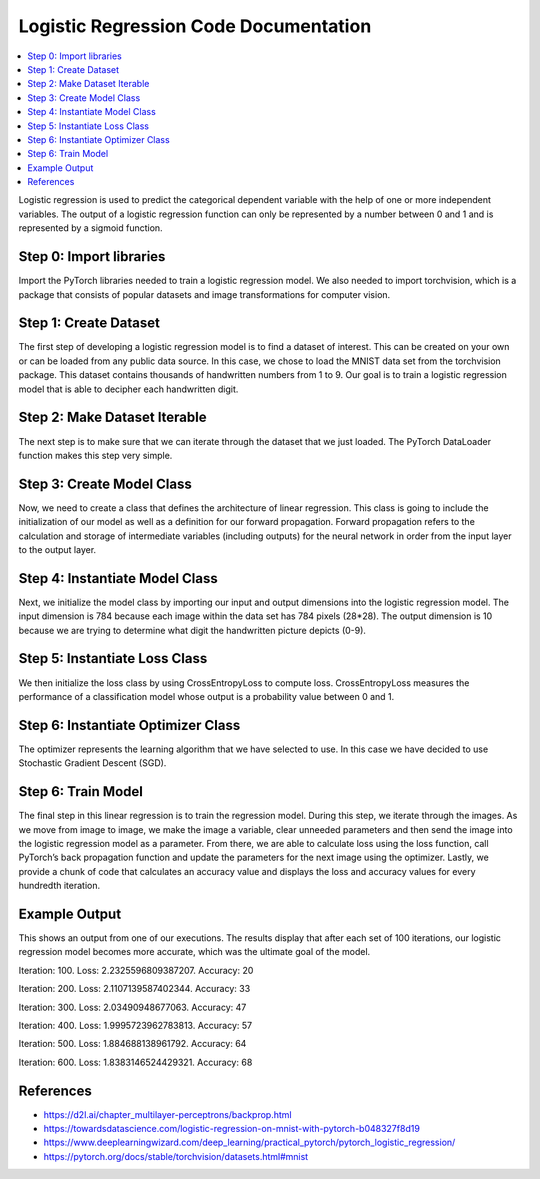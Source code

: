 **************************************
Logistic Regression Code Documentation
**************************************

##################
##################
.. contents::
  :local:
  :depth: 5
  
Logistic regression is used to predict the categorical dependent variable with the help of one or more independent variables. The output of a logistic regression function can only be represented by a number between 0 and 1 and is represented by a sigmoid function.

.. figure:: img_regression_code/10.PNG

----------------------------
Step 0: Import libraries
----------------------------
Import the PyTorch libraries needed to train a logistic regression model. We also needed to import torchvision, 
which is a package that consists of popular datasets and image transformations for computer vision.

.. figure:: img_regression_code/0.PNG

--------------------------------
Step 1: Create Dataset
--------------------------------
The first step of developing a logistic regression model is to find a dataset of interest. This can be created on your own
or can be loaded from any public data source. In this case, we chose to load the MNIST data set from the torchvision package. 
This dataset contains thousands of handwritten numbers from 1 to 9. Our goal is to train a logistic regression model that is 
able to decipher each handwritten digit.

.. figure:: img_regression_code/1.PNG

--------------------------------
Step 2: Make Dataset Iterable
--------------------------------
The next step is to make sure that we can iterate through the dataset that we just loaded. The PyTorch DataLoader function makes this step very simple.

.. figure:: img_regression_code/2.PNG

---------------------------------
Step 3: Create Model Class
---------------------------------
Now, we need to create a class that defines the architecture of linear regression. This class is going to include the initialization of our model as well as a definition for our forward propagation. Forward propagation refers to the calculation and storage of intermediate variables (including outputs) for the neural network in order from the input layer to the output layer.

.. figure:: img_regression_code/3.PNG

-------------------------------------
Step 4: Instantiate Model Class
-------------------------------------
Next, we initialize the model class by importing our input and output dimensions into the logistic regression model. The input dimension is 784 because each image within the data set has 784 pixels (28*28). The output dimension is 10 because we are trying to determine what digit the handwritten picture depicts (0-9).

.. figure:: img_regression_code/4.PNG

-------------------------------------
Step 5: Instantiate Loss Class
-------------------------------------
We then initialize the loss class by using CrossEntropyLoss to compute loss. CrossEntropyLoss measures the performance of a classification model whose output is a probability value between 0 and 1.

.. figure:: img_regression_code/5.PNG

-------------------------------------
Step 6: Instantiate Optimizer Class
-------------------------------------
The optimizer represents the learning algorithm that we have selected to use. In this case we have decided to use Stochastic Gradient Descent (SGD). 

.. figure:: img_regression_code/6.PNG


-------------------------------------
Step 6: Train Model
-------------------------------------
The final step in this linear regression is to train the regression model. During this step, we iterate through the images. As we move from image to image, we make the image a variable, clear unneeded parameters and then send the image into the logistic regression model as a parameter. From there, we are able to calculate loss using the loss function, call PyTorch’s back propagation function and update the parameters for the next image using the optimizer. Lastly, we provide a chunk of code that calculates an accuracy value and displays the loss and accuracy values for every hundredth iteration.

.. figure:: img_regression_code/7.PNG

.. figure:: img_regression_code/8.PNG

.. figure:: img_regression_code/9.PNG

-------------------------------------
Example Output
-------------------------------------
This shows an output from one of our executions. The results display that after each set of 100 iterations, our logistic regression model becomes more accurate, which was the ultimate goal of the model.

Iteration: 100. Loss: 2.2325596809387207. Accuracy: 20

Iteration: 200. Loss: 2.1107139587402344. Accuracy: 33

Iteration: 300. Loss: 2.03490948677063. Accuracy: 47

Iteration: 400. Loss: 1.9995723962783813. Accuracy: 57

Iteration: 500. Loss: 1.884688138961792. Accuracy: 64

Iteration: 600. Loss: 1.8383146524429321. Accuracy: 68



-------------------------------------
References
-------------------------------------
- https://d2l.ai/chapter_multilayer-perceptrons/backprop.html
- https://towardsdatascience.com/logistic-regression-on-mnist-with-pytorch-b048327f8d19
- https://www.deeplearningwizard.com/deep_learning/practical_pytorch/pytorch_logistic_regression/
- https://pytorch.org/docs/stable/torchvision/datasets.html#mnist
